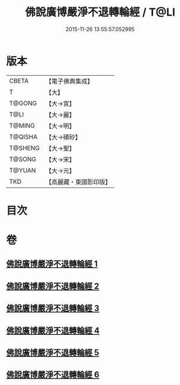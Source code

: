 #+TITLE: 佛說廣博嚴淨不退轉輪經 / T@LI
#+DATE: 2015-11-26 13:55:57.052995
* 版本
 |     CBETA|【電子佛典集成】|
 |         T|【大】     |
 |    T@GONG|【大→宮】   |
 |      T@LI|【大→麗】   |
 |    T@MING|【大→明】   |
 |   T@QISHA|【大→磧砂】  |
 |   T@SHENG|【大→聖】   |
 |    T@SONG|【大→宋】   |
 |    T@YUAN|【大→元】   |
 |       TKD|【高麗藏・東國影印版】|

* 目次
* 卷
** [[file:KR6d0107_001.txt][佛說廣博嚴淨不退轉輪經 1]]
** [[file:KR6d0107_002.txt][佛說廣博嚴淨不退轉輪經 2]]
** [[file:KR6d0107_003.txt][佛說廣博嚴淨不退轉輪經 3]]
** [[file:KR6d0107_004.txt][佛說廣博嚴淨不退轉輪經 4]]
** [[file:KR6d0107_005.txt][佛說廣博嚴淨不退轉輪經 5]]
** [[file:KR6d0107_006.txt][佛說廣博嚴淨不退轉輪經 6]]
